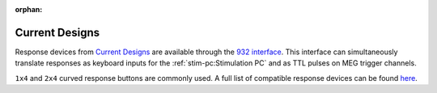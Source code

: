 :orphan:

Current Designs
===============

Response devices from `Current Designs`_ are available through the `932 interface`_.
This interface can simultaneously translate responses as keyboard inputs for the
:ref:`stim-pc:Stimulation PC` and as TTL pulses on MEG trigger channels.

``1x4`` and ``2x4`` curved response buttons are commonly used. A full list of compatible
response devices can be found `here <response-devices_>`_.

.. _Current Designs: https://www.curdes.com/
.. _932 interface: https://www.curdes.com/mainforp/interfaces/fiu-932b.html
.. _response-devices: https://www.curdes.com/mainforp/responsedevices.html
